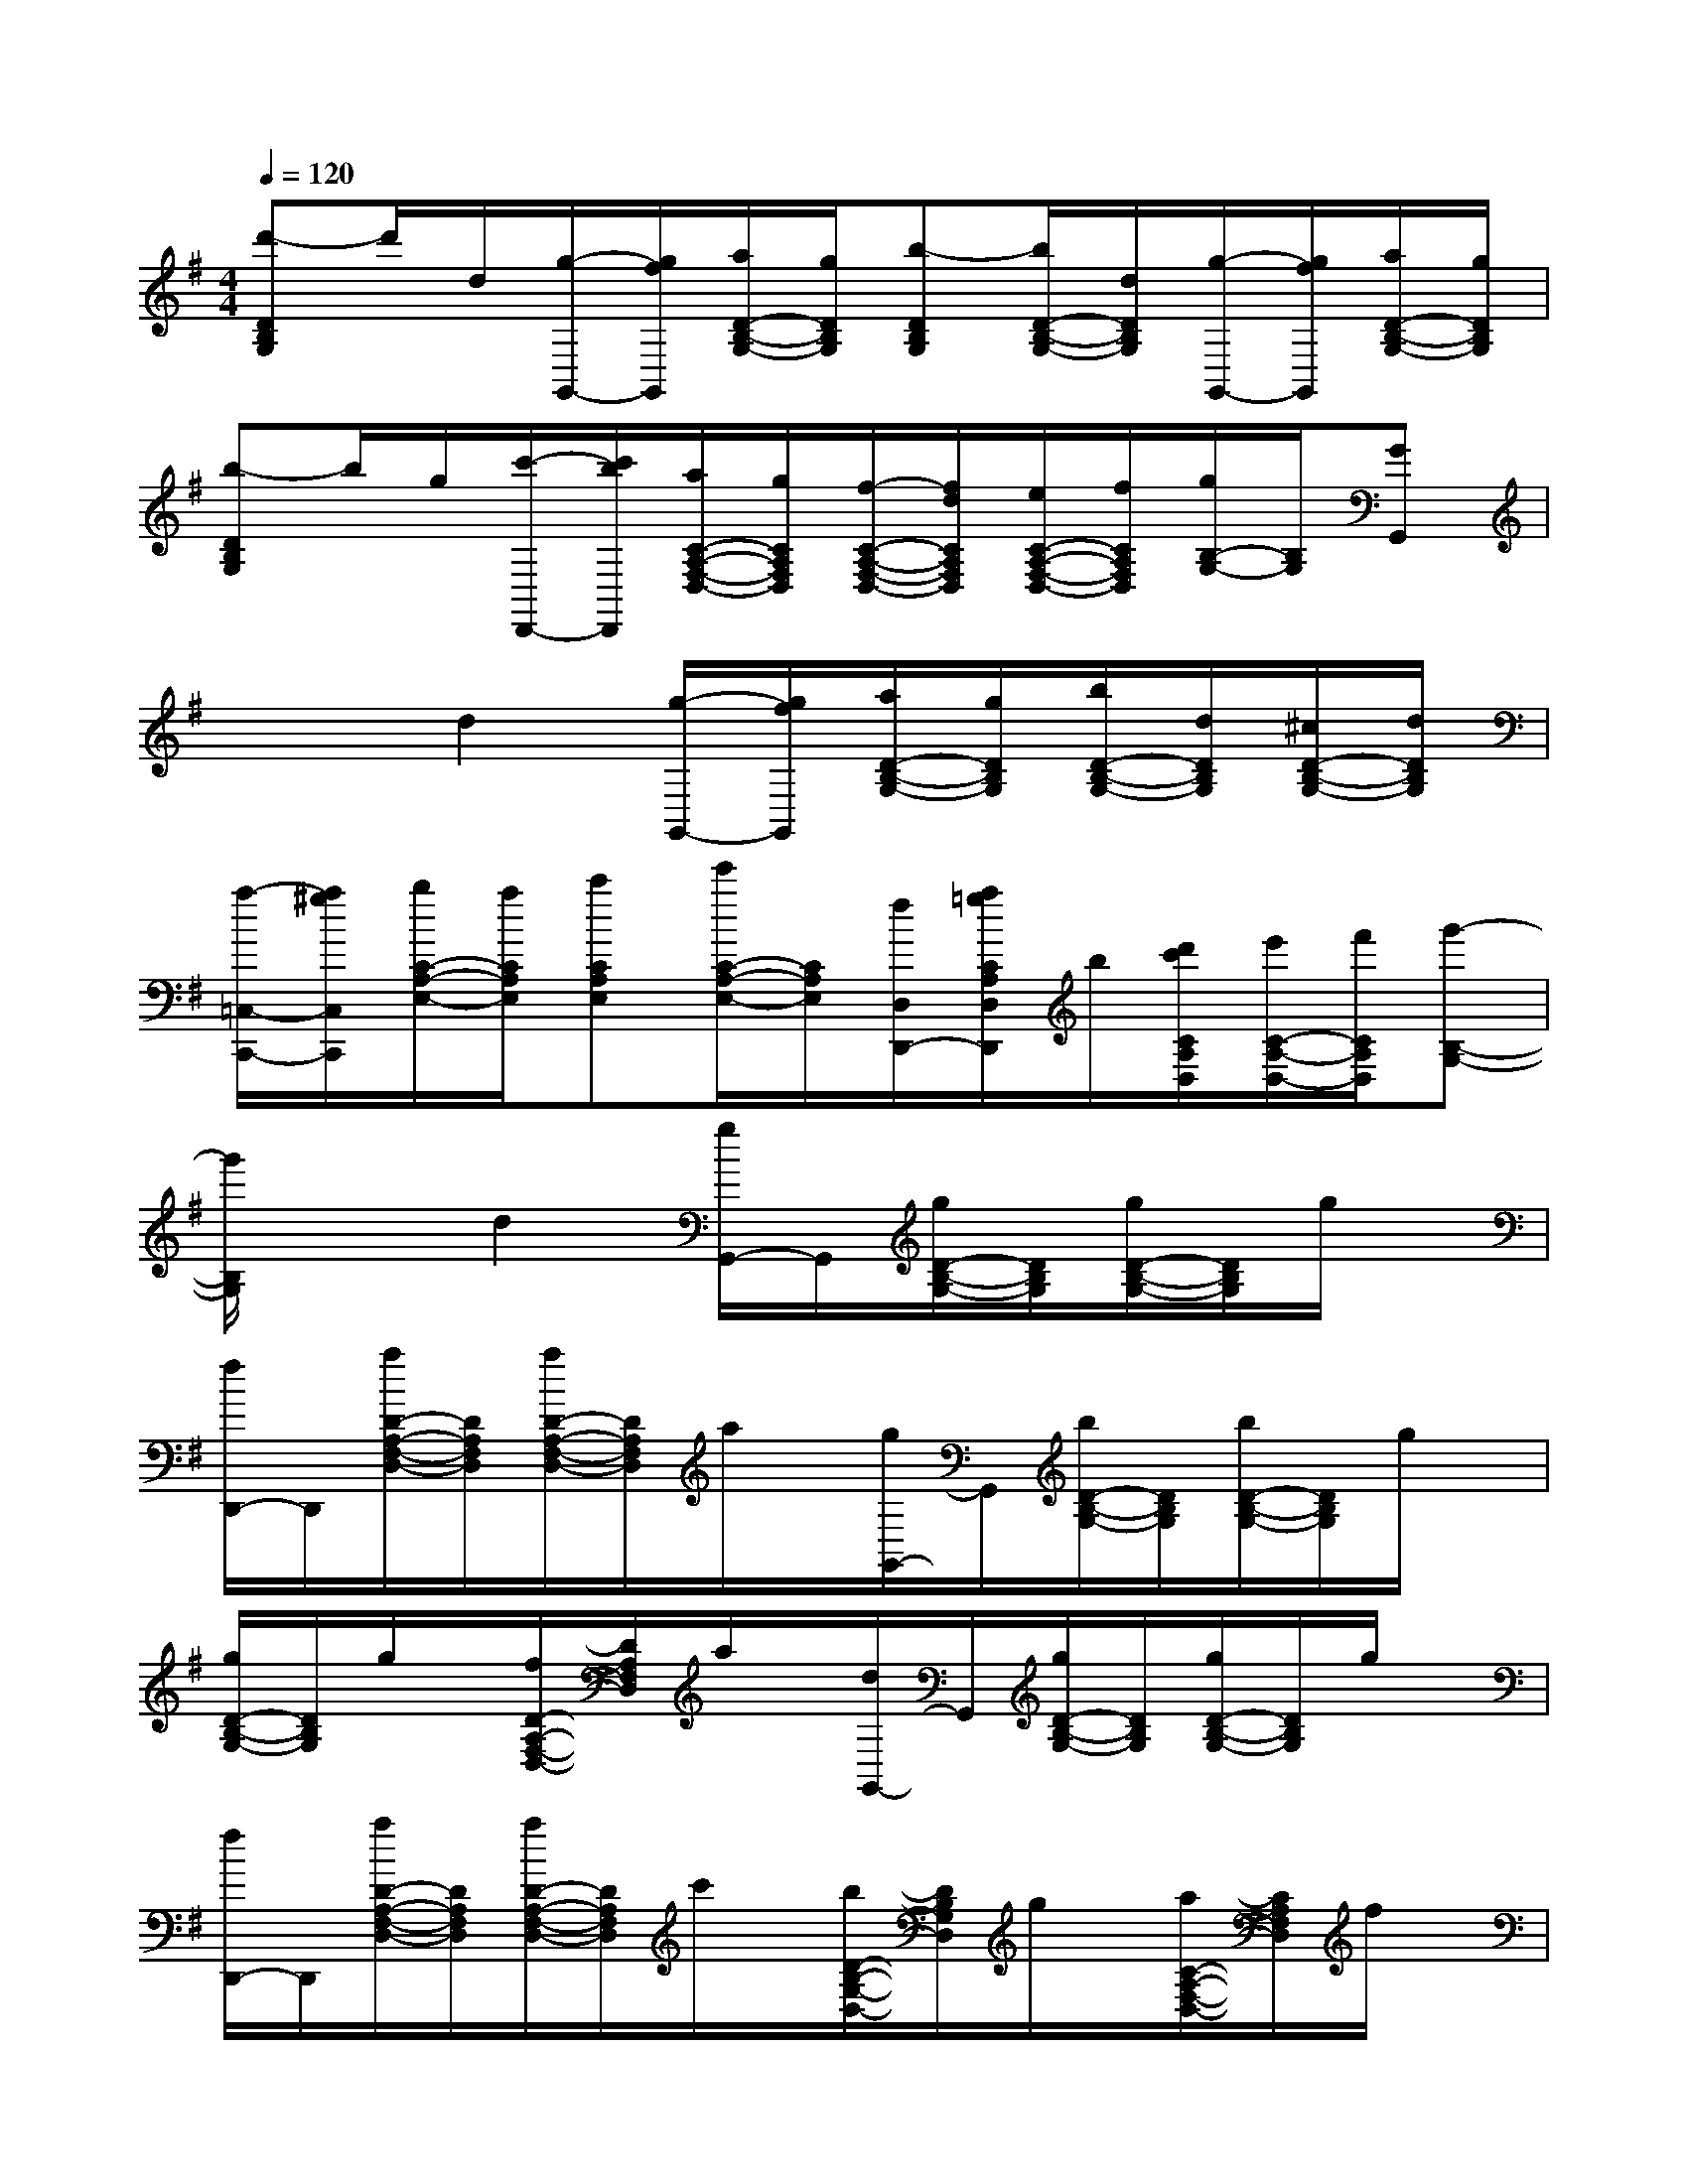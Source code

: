 X:1
T:
M:4/4
L:1/8
Q:1/4=120
K:G%1sharps
V:1
[d'-DB,G,]d'/2d/2[g/2-G,,/2-][g/2f/2G,,/2][a/2D/2-B,/2-G,/2-][g/2D/2B,/2G,/2][b-DB,G,][b/2D/2-B,/2-G,/2-][d/2D/2B,/2G,/2][g/2-G,,/2-][g/2f/2G,,/2][a/2D/2-B,/2-G,/2-][g/2D/2B,/2G,/2]|
[b-DB,G,]b/2g/2[c'/2-D,,/2-][c'/2b/2D,,/2][a/2C/2-A,/2-F,/2-D,/2-][g/2C/2A,/2F,/2D,/2][f/2-C/2-A,/2-F,/2-D,/2-][f/2d/2C/2A,/2F,/2D,/2][e/2C/2-A,/2-F,/2-D,/2-][f/2C/2A,/2F,/2D,/2][g/2B,/2-G,/2-][B,/2G,/2][GG,,]|
x2d2[g/2-G,,/2-][g/2f/2G,,/2][a/2D/2-B,/2-G,/2-][g/2D/2B,/2G,/2][b/2D/2-B,/2-G,/2-][d/2D/2B,/2G,/2][^c/2D/2-B,/2-G,/2-][d/2D/2B,/2G,/2]|
[a/2-=C,/2-C,,/2-][a/2^g/2C,/2C,,/2][b/2C/2-A,/2-E,/2-][a/2C/2A,/2E,/2][c'CA,E,][e'/2C/2-A,/2-E,/2-][C/2A,/2E,/2][f/2D,/2D,,/2-][a/2=g/2C/2A,/2D,/2D,,/2]b/2[d'/2c'/2C/2A,/2D,/2][e'/2C/2-A,/2-D,/2-][f'/2C/2A,/2D,/2][g'-B,-G,-]|
[g'/2B,/2G,/2]x3/2d2[g/2G,,/2-]G,,/2[g/2D/2-B,/2-G,/2-][D/2B,/2G,/2][g/2D/2-B,/2-G,/2-][D/2B,/2G,/2]g/2x/2|
[f/2D,,/2-]D,,/2[a/2D/2-A,/2-F,/2-D,/2-][D/2A,/2F,/2D,/2][a/2D/2-A,/2-F,/2-D,/2-][D/2A,/2F,/2D,/2]a/2x/2[g/2G,,/2-]G,,/2[b/2D/2-B,/2-G,/2-][D/2B,/2G,/2][b/2D/2-B,/2-G,/2-][D/2B,/2G,/2]g/2x/2|
[g/2D/2-B,/2-G,/2-][D/2B,/2G,/2]g/2x/2[f/2D/2-A,/2-F,/2-D,/2-][D/2A,/2F,/2D,/2]a/2x/2[d/2G,,/2-]G,,/2[g/2D/2-B,/2-G,/2-][D/2B,/2G,/2][g/2D/2-B,/2-G,/2-][D/2B,/2G,/2]g/2x/2|
[f/2D,,/2-]D,,/2[a/2D/2-A,/2-F,/2-D,/2-][D/2A,/2F,/2D,/2][a/2D/2-A,/2-F,/2-D,/2-][D/2A,/2F,/2D,/2]c'/2x/2[b/2D/2-B,/2-G,/2-D,/2-][D/2B,/2G,/2D,/2]g/2x/2[a/2C/2-A,/2-F,/2-D,/2-][C/2A,/2F,/2D,/2]f/2x/2|
[g2B,2G,2][g'/2G,,/2]x3/2[G,-G,,-][GDB,G,G,,][GDB,][GDB,]|
[D,-D,,-][FDA,D,D,,][FDA,][FDA,][G,-G,,-][GDB,G,G,,][GDB,][GDB,]|
[G,G,,][GDB,][D,D,,][FDA,][G,-G,,-][GDB,G,G,,][GDB,][GDB,]|
D,[FDA,]G,,[GDB,][FDA,A,,]x[E^CA,A,,]x|
[GE^CA,A,,]x[FDA,D,]x[G,-G,,-][dBGG,G,,][dBG]x|
[G,-G,,-][dBGG,G,,][dBG]x[G,-G,,-][dBGG,G,,][e=cG][dBG]|
[G,G,,][BGD][AFDD,D,,]x[G,-G,,-][dBGG,G,,][dBG][dBG]|
C,[ecGC,][ecGC,]x[gdGB,,]x[ecGC,]x